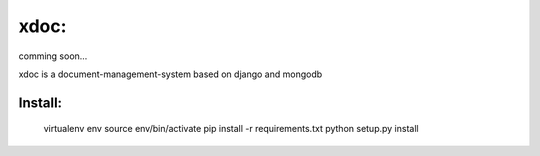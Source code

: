 xdoc:
=====

comming soon...


xdoc is a document-management-system based on django and mongodb



Install:
--------

    virtualenv env
    source env/bin/activate
    pip install -r requirements.txt
    python setup.py install